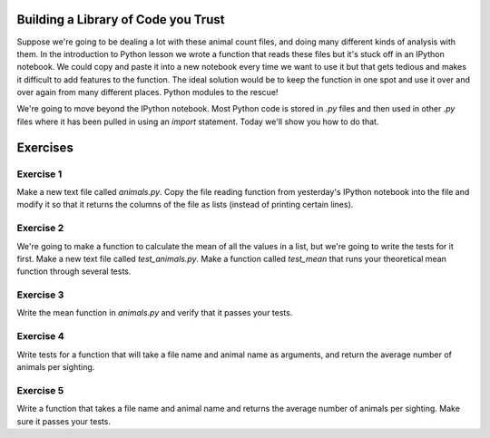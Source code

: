 ====================================
Building a Library of Code you Trust
====================================

Suppose we're going to be dealing a lot with these animal count files,
and doing many different kinds of analysis with them. In the introduction
to Python lesson we wrote a function that reads these files but it's stuck
off in an IPython notebook. We could copy and paste it into a new notebook
every time we want to use it but that gets tedious and makes it difficult to
add features to the function. The ideal solution would be to keep the
function in one spot and use it over and over again from many different places.
Python modules to the rescue!

We're going to move beyond the IPython notebook. Most Python code is
stored in `.py` files and then used in other `.py` files where it has been
pulled in using an `import` statement. Today we'll show you how to do that.

=========
Exercises
=========

Exercise 1
----------

Make a new text file called `animals.py`. Copy the file reading
function from yesterday's IPython notebook into the file and modify it so
that it returns the columns of the file as lists (instead of printing
certain lines).

Exercise 2
----------

We're going to make a function to calculate the mean of all the
values in a list, but we're going to write the tests for it first.
Make a new text file called `test_animals.py`. Make a function called
`test_mean` that runs your theoretical mean function through several tests.

Exercise 3
----------

Write the mean function in `animals.py` and verify that it passes
your tests.

Exercise 4
----------

Write tests for a function that will take a file name and
animal name as arguments, and return the average number of animals per sighting.

Exercise 5
----------

Write a function that takes a file name and animal name and returns
the average number of animals per sighting. Make sure it passes your tests.

